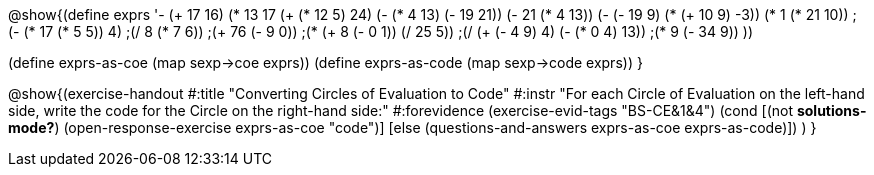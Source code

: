 
@show{(define exprs '((- (+ 17 16) (* 13 17))
                 (+ (* 12 5) 24)
                 (- (* 4 13) (- 19 21))
                 (- 21 (* 4 13))
                 (- (- 19 9) (* (+ 10 9) -3))
                 (* 1 (* 21 10))
                 ;(- (* 17 (* 5 5)) 4)
                 ;(/ 8 (* 7 6))
                 ;(+ 76 (- 9 0))
                 ;(* (+ 8 (- 0 1)) (/ 25 5))
                 ;(/ (+ (- 4 9) 4) (- (* 0 4) 13))
                 ;(* 9 (- 34 9))
                 ))

(define exprs-as-coe (map sexp->coe exprs))
(define exprs-as-code (map sexp->code exprs))
}

@show{(exercise-handout 
  #:title "Converting Circles of Evaluation to Code"
  #:instr "For each Circle of Evaluation on the left-hand side, write the code
           for the Circle on the right-hand side:" 
  #:forevidence (exercise-evid-tags "BS-CE&1&4")
  (cond [(not *solutions-mode?*)
  (open-response-exercise exprs-as-coe "code")]
  [else
    (questions-and-answers exprs-as-coe exprs-as-code)])
  )
  }
